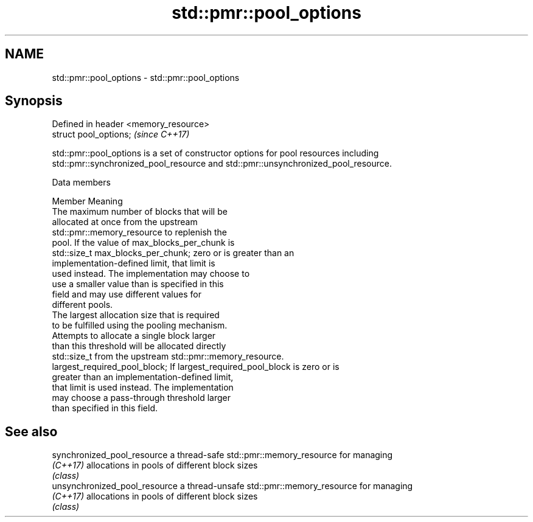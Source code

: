 .TH std::pmr::pool_options 3 "2022.07.31" "http://cppreference.com" "C++ Standard Libary"
.SH NAME
std::pmr::pool_options \- std::pmr::pool_options

.SH Synopsis
   Defined in header <memory_resource>
   struct pool_options;                 \fI(since C++17)\fP

   std::pmr::pool_options is a set of constructor options for pool resources including
   std::pmr::synchronized_pool_resource and std::pmr::unsynchronized_pool_resource.

  Data members

   Member                                Meaning
                                         The maximum number of blocks that will be
                                         allocated at once from the upstream
                                         std::pmr::memory_resource to replenish the
                                         pool. If the value of max_blocks_per_chunk is
   std::size_t max_blocks_per_chunk;     zero or is greater than an
                                         implementation-defined limit, that limit is
                                         used instead. The implementation may choose to
                                         use a smaller value than is specified in this
                                         field and may use different values for
                                         different pools.
                                         The largest allocation size that is required
                                         to be fulfilled using the pooling mechanism.
                                         Attempts to allocate a single block larger
                                         than this threshold will be allocated directly
   std::size_t                           from the upstream std::pmr::memory_resource.
   largest_required_pool_block;          If largest_required_pool_block is zero or is
                                         greater than an implementation-defined limit,
                                         that limit is used instead. The implementation
                                         may choose a pass-through threshold larger
                                         than specified in this field.

.SH See also

   synchronized_pool_resource   a thread-safe std::pmr::memory_resource for managing
   \fI(C++17)\fP                      allocations in pools of different block sizes
                                \fI(class)\fP
   unsynchronized_pool_resource a thread-unsafe std::pmr::memory_resource for managing
   \fI(C++17)\fP                      allocations in pools of different block sizes
                                \fI(class)\fP

